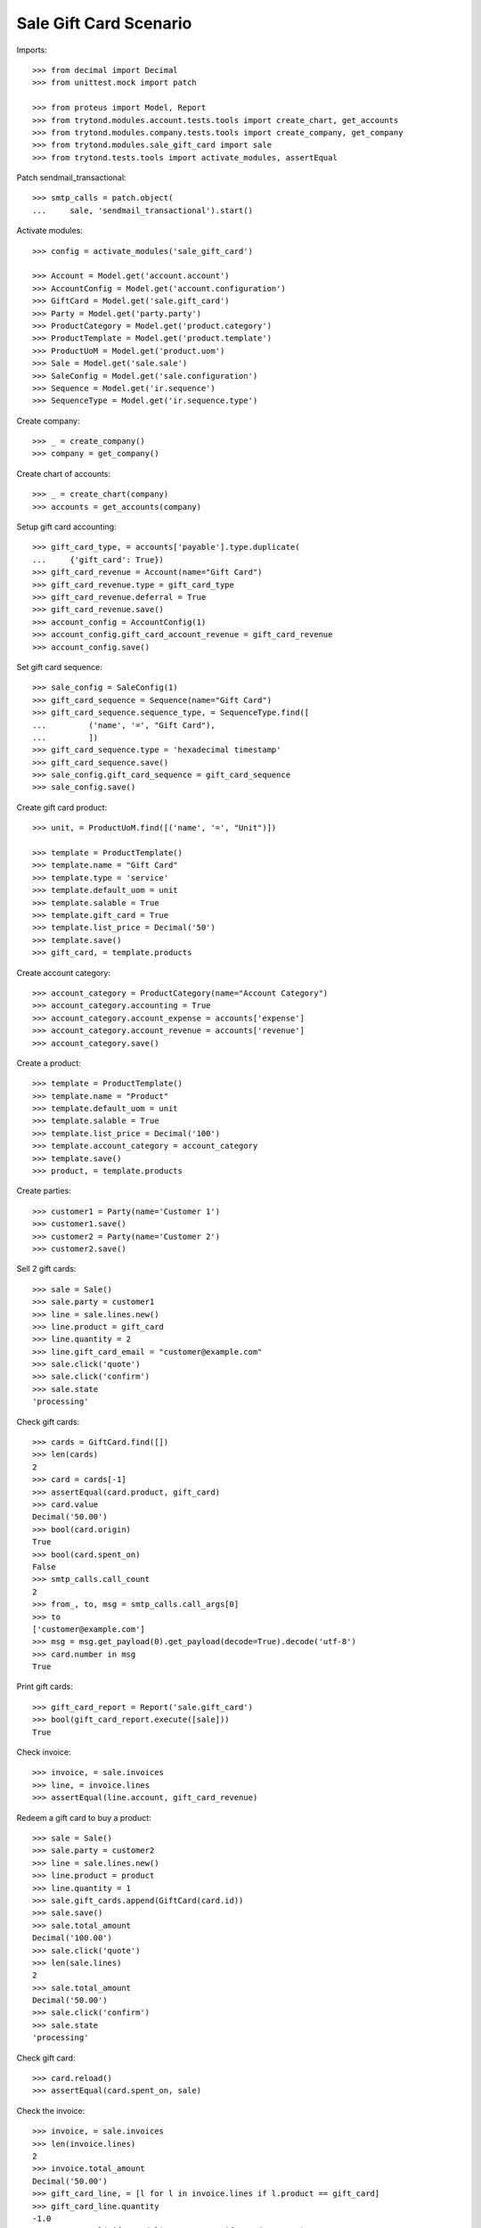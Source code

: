=======================
Sale Gift Card Scenario
=======================

Imports::

    >>> from decimal import Decimal
    >>> from unittest.mock import patch

    >>> from proteus import Model, Report
    >>> from trytond.modules.account.tests.tools import create_chart, get_accounts
    >>> from trytond.modules.company.tests.tools import create_company, get_company
    >>> from trytond.modules.sale_gift_card import sale
    >>> from trytond.tests.tools import activate_modules, assertEqual

Patch sendmail_transactional::

    >>> smtp_calls = patch.object(
    ...     sale, 'sendmail_transactional').start()

Activate modules::

    >>> config = activate_modules('sale_gift_card')

    >>> Account = Model.get('account.account')
    >>> AccountConfig = Model.get('account.configuration')
    >>> GiftCard = Model.get('sale.gift_card')
    >>> Party = Model.get('party.party')
    >>> ProductCategory = Model.get('product.category')
    >>> ProductTemplate = Model.get('product.template')
    >>> ProductUoM = Model.get('product.uom')
    >>> Sale = Model.get('sale.sale')
    >>> SaleConfig = Model.get('sale.configuration')
    >>> Sequence = Model.get('ir.sequence')
    >>> SequenceType = Model.get('ir.sequence.type')

Create company::

    >>> _ = create_company()
    >>> company = get_company()

Create chart of accounts::

    >>> _ = create_chart(company)
    >>> accounts = get_accounts(company)

Setup gift card accounting::

    >>> gift_card_type, = accounts['payable'].type.duplicate(
    ...     {'gift_card': True})
    >>> gift_card_revenue = Account(name="Gift Card")
    >>> gift_card_revenue.type = gift_card_type
    >>> gift_card_revenue.deferral = True
    >>> gift_card_revenue.save()
    >>> account_config = AccountConfig(1)
    >>> account_config.gift_card_account_revenue = gift_card_revenue
    >>> account_config.save()

Set gift card sequence::

    >>> sale_config = SaleConfig(1)
    >>> gift_card_sequence = Sequence(name="Gift Card")
    >>> gift_card_sequence.sequence_type, = SequenceType.find([
    ...         ('name', '=', "Gift Card"),
    ...         ])
    >>> gift_card_sequence.type = 'hexadecimal timestamp'
    >>> gift_card_sequence.save()
    >>> sale_config.gift_card_sequence = gift_card_sequence
    >>> sale_config.save()

Create gift card product::

    >>> unit, = ProductUoM.find([('name', '=', "Unit")])

    >>> template = ProductTemplate()
    >>> template.name = "Gift Card"
    >>> template.type = 'service'
    >>> template.default_uom = unit
    >>> template.salable = True
    >>> template.gift_card = True
    >>> template.list_price = Decimal('50')
    >>> template.save()
    >>> gift_card, = template.products

Create account category::

    >>> account_category = ProductCategory(name="Account Category")
    >>> account_category.accounting = True
    >>> account_category.account_expense = accounts['expense']
    >>> account_category.account_revenue = accounts['revenue']
    >>> account_category.save()

Create a product::

    >>> template = ProductTemplate()
    >>> template.name = "Product"
    >>> template.default_uom = unit
    >>> template.salable = True
    >>> template.list_price = Decimal('100')
    >>> template.account_category = account_category
    >>> template.save()
    >>> product, = template.products

Create parties::

    >>> customer1 = Party(name='Customer 1')
    >>> customer1.save()
    >>> customer2 = Party(name='Customer 2')
    >>> customer2.save()

Sell 2 gift cards::

    >>> sale = Sale()
    >>> sale.party = customer1
    >>> line = sale.lines.new()
    >>> line.product = gift_card
    >>> line.quantity = 2
    >>> line.gift_card_email = "customer@example.com"
    >>> sale.click('quote')
    >>> sale.click('confirm')
    >>> sale.state
    'processing'

Check gift cards::

    >>> cards = GiftCard.find([])
    >>> len(cards)
    2
    >>> card = cards[-1]
    >>> assertEqual(card.product, gift_card)
    >>> card.value
    Decimal('50.00')
    >>> bool(card.origin)
    True
    >>> bool(card.spent_on)
    False
    >>> smtp_calls.call_count
    2
    >>> from_, to, msg = smtp_calls.call_args[0]
    >>> to
    ['customer@example.com']
    >>> msg = msg.get_payload(0).get_payload(decode=True).decode('utf-8')
    >>> card.number in msg
    True

Print gift cards::

    >>> gift_card_report = Report('sale.gift_card')
    >>> bool(gift_card_report.execute([sale]))
    True

Check invoice::

    >>> invoice, = sale.invoices
    >>> line, = invoice.lines
    >>> assertEqual(line.account, gift_card_revenue)

Redeem a gift card to buy a product::

    >>> sale = Sale()
    >>> sale.party = customer2
    >>> line = sale.lines.new()
    >>> line.product = product
    >>> line.quantity = 1
    >>> sale.gift_cards.append(GiftCard(card.id))
    >>> sale.save()
    >>> sale.total_amount
    Decimal('100.00')
    >>> sale.click('quote')
    >>> len(sale.lines)
    2
    >>> sale.total_amount
    Decimal('50.00')
    >>> sale.click('confirm')
    >>> sale.state
    'processing'

Check gift card::

    >>> card.reload()
    >>> assertEqual(card.spent_on, sale)

Check the invoice::

    >>> invoice, = sale.invoices
    >>> len(invoice.lines)
    2
    >>> invoice.total_amount
    Decimal('50.00')
    >>> gift_card_line, = [l for l in invoice.lines if l.product == gift_card]
    >>> gift_card_line.quantity
    -1.0
    >>> assertEqual(gift_card_line.account, gift_card_revenue)
